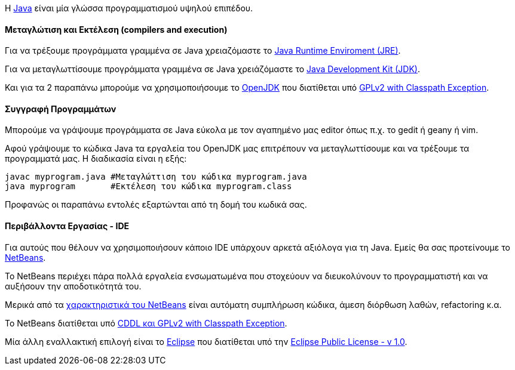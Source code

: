 Η http://www.oracle.com/us/technologies/java/index.html[Java] είναι μία
γλώσσα προγραμματισμού υψηλού επιπέδου.

Μεταγλώτιση και Εκτέλεση (compilers and execution)
^^^^^^^^^^^^^^^^^^^^^^^^^^^^^^^^^^^^^^^^^^^^^^^^^^

Για να τρέξουμε προγράμματα γραμμένα σε Java χρειαζόμαστε το
http://www.java.com/en/download/manual.jsp[Java Runtime
Enviroment (JRE)].

Για να μεταγλωττίσουμε προγράμματα γραμμένα σε Java
χρειάζόμαστε το
http://www.oracle.com/technetwork/java/javase/downloads/index.html[Java
Development Kit (JDK)].

Και για τα 2 παραπάνω μπορούμε να χρησιμοποιήσουμε το
http://openjdk.java.net/[OpenJDK]
που διατίθεται υπό http://openjdk.java.net/legal/gplv2+ce.html[GPLv2
with Classpath Exception].

Συγγραφή Προγραμμάτων
^^^^^^^^^^^^^^^^^^^^^

Μπορούμε να γράψουμε προγράμματα σε Java εύκολα με τον αγαπημένο μας
editor όπως π.χ. το gedit ή geany ή vim.

Αφού γράψουμε το κώδικα Java τα εργαλεία του OpenJDK μας επιτρέπουν να
μεταγλωττίσουμε και να τρέξουμε τα προγραμματά μας. Η διαδικασία είναι
η εξής:

[source,bash]
javac myprogram.java #Μεταγλώττιση του κώδικα myprogram.java
java myprogram       #Εκτέλεση του κώδικα myprogram.class

Προφανώς οι παραπάνω εντολές εξαρτώνται από τη δομή του κωδικά σας.

Περιβάλλοντα Εργασίας - IDE
^^^^^^^^^^^^^^^^^^^^^^^^^^^

Για αυτούς που θέλουν να χρησιμοποιήσουν κάποιο IDE υπάρχουν αρκετά
αξιόλογα για τη Java. Εμείς θα σας προτείνουμε το http://netbeans.org/[NetBeans].

Το NetBeans περιέχει πάρα πολλά εργαλεία ενσωματωμένα που στοχεύουν να
διευκολύνουν το προγραμματιστή και να αυξήσουν την αποδοτικότητά του.

Μερικά από τα http://netbeans.org/features/index.html[χαρακτηριστικά του NetBeans]
είναι αυτόματη συμπλήρωση κώδικα, άμεση διόρθωση λαθών, refactoring κ.α.

Το NetBeans διατίθεται υπό http://netbeans.org/about/legal/license.html[CDDL
και GPLv2 with Classpath Exception].

Μία άλλη εναλλακτική επιλογή είναι το http://www.eclipse.org/[Eclipse] που
διατίθεται υπό την http://www.eclipse.org/legal/epl-v10.html[Eclipse Public License - v 1.0].

